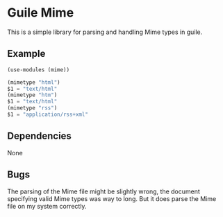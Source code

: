 * Guile Mime

This is a simple library for parsing and handling Mime types
in guile.

** Example

#+BEGIN_SRC guile
(use-modules (mime))

(mimetype "html")
$1 = "text/html"
(mimetype "htm")
$1 = "text/html"
(mimetype "rss")
$1 = "application/rss+xml"
#+END_SRC

** Dependencies

None

** Bugs

The parsing of the Mime file might be slightly wrong,
the document specifying valid Mime types was way to long.
But it does parse the Mime file on my system correctly.
